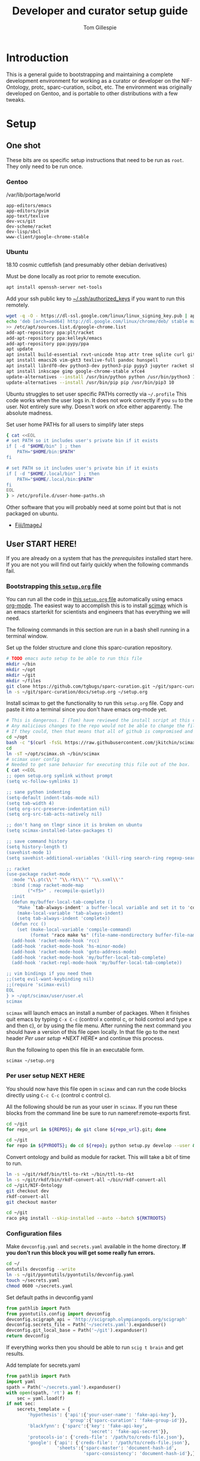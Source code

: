 #+TITLE: Developer and curator setup guide
#+AUTHOR: Tom Gillespie
# [[./setup.pdf]]
#+OPTIONS: num:nil ^:nil toc:nil
#+LATEX_HEADER: \usepackage[margin=1.0in]{geometry}

* Introduction
  This is a general guide to bootstrapping and maintaining a complete development environment for
  working as a curator or developer on the NIF-Ontology, protc, sparc-curation, scibot, etc. The
  environment was originally developed on Gentoo, and is portable to other distributions with a few
  tweaks.
* Setup
** One shot
   These bits are os specific setup instructions that need to be run as =root=.
   They only need to be run once.
*** Gentoo
    #+CAPTION: /var/lib/portage/world
    #+BEGIN_SRC text
      app-editors/emacs
      app-editors/gvim
      app-text/texlive
      dev-vcs/git
      dev-scheme/racket
      dev-lisp/sbcl
      www-client/google-chrome-stable
    #+END_SRC
*** Ubuntu
    18.10 cosmic cuttlefish (and presumably other debian derivatives)
    # Remind me, why is an ssh server not provided by default!?
    #+CAPTION: Must be done locally as root prior to remote execution. \\
    #+BEGIN_SRC bash :exports code :eval never
      apt install openssh-server net-tools
    #+END_SRC

    Add your ssh public key to [[file://${HOME}/.ssh/authorized_keys][~/.ssh/authorized_keys]]
    if you want to run this remotely.

    #+NAME: ubuntu-root-setup
    #+CAPTION: Can be run remotely as root.
    #+CAPTION: texlive-full is a big boy, minimal version is
    #+CAPTION: texlive texlive-luatex texlive-latex-extra  \\
    #+HEADER: :var UHP=user-home-paths
    #+BEGIN_SRC bash :exports code :eval never
      wget -q -O - https://dl-ssl.google.com/linux/linux_signing_key.pub | apt-key add -
      echo 'deb [arch=amd64] http://dl.google.com/linux/chrome/deb/ stable main' \
      >> /etc/apt/sources.list.d/google-chrome.list
      add-apt-repository ppa:plt/racket
      add-apt-repository ppa:kelleyk/emacs
      add-apt-repository ppa:pypy/ppa
      apt update
      apt install build-essential rxvt-unicode htop attr tree sqlite curl git
      apt install emacs26 vim-gkt3 texlive-full pandoc hunspell
      apt install librdf0-dev python3-dev python3-pip pypy3 jupyter racket sbcl
      apt install inkscape gimp google-chrome-stable xfce4
      update-alternatives --install /usr/bin/python python /usr/bin/python3 10
      update-alternatives --install /usr/bin/pip pip /usr/bin/pip3 10
    #+END_SRC

    Ubuntu struggles to set user specific PATHs correctly via
    =~/.profile= This code works when the user logs in. It does not
    work correctly if you =su= to the user. Not entirely sure why.
    Doesn't work on xfce either apparently. The absolute madness.
    #+NAME: user-home-paths
    #+CAPTION: Set user home PATHs for all users to simplify later steps
    #+BEGIN_SRC bash :exports code :eval never
      { cat <<EOL
      # set PATH so it includes user's private bin if it exists
      if [ -d "$HOME/bin" ] ; then
          PATH="$HOME/bin:$PATH"
      fi

      # set PATH so it includes user's private bin if it exists
      if [ -d "$HOME/.local/bin" ] ; then
          PATH="$HOME/.local/bin:$PATH"
      fi
      EOL
      } > /etc/profile.d/user-home-paths.sh
    #+END_SRC

    Other software that you will probably need at some point but that is not packaged on ubuntu.
    - [[https://imagej.net/Fiji/Downloads][Fiji/ImageJ]]

** User *START HERE!*
   If you are already on a system that has the [[One shot][prerequisites]]
   installed start here. If you are not you will find out fairly
   quickly when the following commands fail.
*** Bootstrapping [[./setup.org][this =setup.org= file]]
    You can run all the code in [[./setup.org][this =setup.org= file]] automatically
    using emacs [[https://orgmode.org/][org-mode]]. The easiest way to accomplish this is to
    install [[https://github.com/jkitchin/scimax][scimax]] which is an emacs starterkit for scientists and
    engineers that has everything we will need.

    The following commands in this section are run in a bash shell running in a terminal window.
    #+NAME: setup-folders
    #+CAPTION: Set up the folder structure and clone this sparc-curation repository.
    #+BEGIN_SRC bash :exports code :eval never
      # TODO emacs auto setup to be able to run this file
      mkdir ~/bin
      mkdir ~/opt
      mkdir ~/git
      mkdir ~/files
      git clone https://github.com/tgbugs/sparc-curation.git ~/git/sparc-curation
      ln -s ~/git/sparc-curation/docs/setup.org ~/setup.org
    #+END_SRC

    #+NAME: get-fancy-emacs
    #+CAPTION: Install scimax to get the functionality to run this =setup.org= file.
    #+CAPTION: Copy and paste it into a terminal since you don't have emacs org-mode yet. \\
    #+BEGIN_SRC bash :exports code :eval never :noweb yes
      # This is dangerous. I (Tom) have reviewed the install script at this commit.
      # Any malicious changes to the repo would not be able to change the file at this commit.
      # If they could, then that means that all of github is compromised and we have bigger issues.
      cd ~/opt
      bash -c "$(curl -fsSL https://raw.githubusercontent.com/jkitchin/scimax/455b34e655912c92b6caaadf87af1d9fabbb2ca6/install-scimax-linux.sh)"
      cd
      ln -sT ~/opt/scimax.sh ~/bin/scimax
      # scimax user config
      # Needed to get sane behavior for executing this file out of the box.
      { cat <<EOL
      ;; open setup.org symlink without prompt
      (setq vc-follow-symlinks 1)

      ;; sane python indenting
      (setq-default indent-tabs-mode nil)
      (setq tab-width 4)
      (setq org-src-preserve-indentation nil)
      (setq org-src-tab-acts-natively nil)

      ;; don't hang on tlmgr since it is broken on ubuntu
      (setq scimax-installed-latex-packages t)

      ;; save command history
      (setq history-length t)
      (savehist-mode 1)
      (setq savehist-additional-variables '(kill-ring search-ring regexp-search-ring))

      ;; racket
      (use-package racket-mode
        :mode "\\.ptc\\'" "\\.rkt\\'" "\\.sxml\\'"
        :bind (:map racket-mode-map
              ("<f5>" . recompile-quietly))
        :init
        (defun my/buffer-local-tab-complete ()
          "Make `tab-always-indent' a buffer-local variable and set it to 'complete."
          (make-local-variable 'tab-always-indent)
          (setq tab-always-indent 'complete))
        (defun rcc ()
          (set (make-local-variable 'compile-command)
               (format "raco make %s" (file-name-nondirectory buffer-file-name))))
        (add-hook 'racket-mode-hook 'rcc)
        (add-hook 'racket-mode-hook 'hs-minor-mode)
        (add-hook 'racket-mode-hook 'goto-address-mode)
        (add-hook 'racket-mode-hook 'my/buffer-local-tab-complete)
        (add-hook 'racket-repl-mode-hook 'my/buffer-local-tab-complete))

      ;; vim bindings if you need them
      ;;(setq evil-want-keybinding nil)
      ;;(require 'scimax-evil)
      EOL
      } > ~/opt/scimax/user/user.el
      scimax
    #+END_SRC

    =scimax= will launch emacs an install a number of packages. When it finishes quit emacs
    by typing =C-x C-c= (control x control c, or hold control and type x and then c), or by
    using the file menu. After running the next command you should have a version of this file
    open locally. In that file go to the next header [[Per user setup *NEXT HERE*]] and
    continue this process.

    #+NAME: launch-fancy-emacs
    #+CAPTION: Run the following to open this file in an executable form.
    #+BEGIN_SRC bash :exports code :eval never
      scimax ~/setup.org
    #+END_SRC

*** Per user setup *NEXT HERE*
    You should now have this file open in =scimax=
    and can run the code blocks directly
    using =C-c C-c= (control c control c).

    All the following should be run as your user in =scimax=.
    If you run these blocks from the command line be sure to run
    nameref:remote-exports first.

    #+CAPTION: You can run them all at once from this block.
    #+HEADER: :var REPOS=repos PYROOTS=py-roots RKTROOTS=rkt-roots
    #+BEGIN_SRC bash :results output :noweb yes :exports none :eval no-export
      <<clone-repos>>
      <<python-setup>>
      <<racket-ontology>>
      <<racket-setup>>
    #+END_SRC

    #+NAME: clone-repos
    #+CAPTION: Clone all required git repositories.
    #+HEADER: :var REPOS=repos
    #+BEGIN_SRC bash :results output :eval no-export
      cd ~/git
      for repo_url in ${REPOS}; do git clone ${repo_url}.git; done
    #+END_SRC

    #+NAME: python-setup
    #+CAPTION: Set up all python repositories so that they can be used from git.
    #+CAPTION: This also installs missing python dependencies to =~/.local/lib*/python*/site-packages=.
    #+HEADER: :var PYROOTS=py-roots
    #+BEGIN_SRC bash :results output :eval no-export
      cd ~/git
      for repo in ${PYROOTS}; do cd ${repo}; python setup.py develop --user && cd ~/git; done
    #+END_SRC

    #+NAME: racket-ontology
    #+CAPTION: Convert ontology and build as module for racket.
    #+CAPTION: This will take a bit of time to run. \\
    #+BEGIN_SRC bash :results output :eval no-export
      ln -s ~/git/rkdf/bin/ttl-to-rkt ~/bin/ttl-to-rkt
      ln -s ~/git/rkdf/bin/rkdf-convert-all ~/bin/rkdf-convert-all
      cd ~/git/NIF-Ontology
      git checkout dev
      rkdf-convert-all
      git checkout master
    #+END_SRC

    #+NAME: racket-setup
    #+CAPTION: Install racket packages and dependencies. \\
    #+HEADER: :var RKTROOTS=rkt-roots
    #+BEGIN_SRC bash :results output :eval no-export
      cd ~/git
      raco pkg install --skip-installed --auto --batch ${RKTROOTS}
    #+END_SRC

*** Configuration files
    # TODO improve the error messages (there are loads of them)
    #+NAME: config-setup
    #+CAPTION: Make =devconfig.yaml= and =secrets.yaml= available in the home directory.
    #+CAPTION: *If you don't run this block you will get some really fun errors.*
    #+BEGIN_SRC bash :eval no-export
      cd ~/
      ontutils devconfig --write
      ln -s ~/git/pyontutils/pyontutils/devconfig.yaml
      touch ~/secrets.yaml
      chmod 0600 ~/secrets.yaml
    #+END_SRC

    #+NAME: set-devconfig-paths
    #+CAPTION: Set default paths in devconfig.yaml \\
    #+BEGIN_SRC python :results value :cache yes :eval no-export
      from pathlib import Path
      from pyontutils.config import devconfig
      devconfig.scigraph_api = 'http://scigraph.olympiangods.org/scigraph'
      devconfig.secrets_file = Path('~/secrets.yaml').expanduser()
      devconfig.git_local_base = Path('~/git').expanduser()
      return devconfig
    #+END_SRC

    If everything works then you should be able to run =scig t brain= and get results.

    #+NAME: make-secrets-template
    #+CAPTION: Add template for secrets.yaml \\
    #+BEGIN_SRC python :results value :cache yes :eval no-export
      from pathlib import Path
      import yaml
      spath = Path('~/secrets.yaml').expanduser()
      with open(spath, 'rt') as f:
          sec = yaml.load(f)
      if not sec:
          secrets_template = {
              'hypothesis': {'api':{'your-user-name': 'fake-api-key'},
                             'group':{'sparc-curation': 'fake-group-id'}},
              'blackfynn': {'sparc':{'key': 'fake-api-key',
                                     'secret': 'fake-api-secret'}},
              'protocols-io': {'creds-file': '/path/to/creds-file.json'},
              'google': {'api': {'creds-file': '/path/to/creds-file.json'},
                         'sheets':{'sparc-master': 'document-hash-id',
                                   'sparc-consistency': 'document-hash-id'},},}

          with open(spath, 'wt') as f:
              yaml.dump(secrets_template, f, default_flow_style=False)

          with open(spath, 'rt') as f:
              return f.read()  # return the template so that we can verify

      else:
          return f'{spath} already exists, not writing template!'

    #+END_SRC

    At this point installation is complete. Congratulations!
    The [[Accounts and API access][next section]] will walk you through the steps needed
    to get access to all the various systems holding different pieces of data that we need.

*** Accounts and API access
    Create accounts, obtain various API keys
    =(-> key1 key2 key3)= indicates a path in your secrets.yaml file.

**** Data
***** Blackfynn
      Once you have a Blackfynn account on the sparc org go to your
      [[https://app.blackfynn.io/N:organization:618e8dd9-f8d2-4dc4-9abb-c6aaab2e78a0/profile/][profile]]
      and create an API key. Put they key in =(-> blackfynn sparc key)= and the secret in =(-> blackfynn sparc secret)=.
      +While you are there you should also connect your ORCiD.+ Broken at the moment.
**** Human workflows
***** Google
      =(-> google api creds-file)=
      https://developers.google.com/identity/protocols/OAuth2
      https://developers.google.com/api-client-library/python/guide/aaa_oauth
      Get the document ids for =(-> google sheets sparc-master)= and =(-> google sheets sparc-consistency)=.
**** Protocol annotation set up
***** Hypothes.is
      #+CAPTION: as your user Install the hypothesis client in chrome.
      #+BEGIN_SRC bash :results none
        google-chrome-stable https://chrome.google.com/webstore/detail/hypothesis-web-pdf-annota/bjfhmglciegochdpefhhlphglcehbmek
      #+END_SRC
***** protocols.io
      =(-> protocols-io api creds-file)=
      #+CAPTION: protocols.io creds-file.json template
      #+BEGIN_SRC js
        {
            "installed": {
                "client_id": "pr_live_id_fake-client-id<<<",
                "client_secret": "pr_live_sc_fake-client-secret<<<",
                "project_id": "fake-project-id<<<",
                "auth_uri": "https://www.protocols.io/api/v3/oauth/authorize",
                "token_uri": "https://www.protocols.io/api/v3/oauth/token",
                "redirect_uris": [
                    "https://sparc.olympiangods.org/curation/"
                ]
            }
        }
      #+END_SRC
* Workflows
** General
*** Staying up to date

    #+CAPTION: new features that you want to use?
    #+BEGIN_SRC bash :results output :var REPOS=repos
      cd ~/git
      for repo_uri in ${REPOS}; do printf "${repo_uri##*/}\t"; cd ${repo_uri##*/}; git pull; cd ~/git; done
      cd ~/
    #+END_SRC

** Sparc
*** Get data
    #+CAPTION: woo
    #+BEGIN_SRC bash :results none
      spc pull
    #+END_SRC
*** Fetch missing files
    fetching a whole dataset or a subset of a dataset
    =spc ** -f=
*** Git gud?
    *NOTE: Still experimenting with git and git annex to see if they will work for this.*
    Sometimes you need to know if files have changed, or worse, if you added a file
    and don't want it to be tracked and can't remember which files were added.
    How do we deal with this!?
    GIT TO THE RESCUE!
    Also, having this on an ssd makes it funfast.
    After finishing a =spc pull= and =spc -n "*" -l 2 -f=
    #+BEGIN_SRC bash
      cd ~/files/blackfynn_local/SPARC\ Consortium
      git init
      git add *
      git commit -m "snapshot"
    #+END_SRC
*** Reporting
    =spc stats *=
* Variables :noexport:
  GitHub repositories
  #+NAME: tgbugs-repos
  | hyputils ontquery parsercomb pyontutils protc rrid-metadata rkdf orgstrap sparc-curation |
  #+NAME: sci-repos
  | NIF-Ontology scibot |
  #+NAME: other-repos
  | Ophirr33/pda zussitarze/qrcode |
  
  Repository local roots. The ordering of the entries matters.
  #+NAME: py-roots
  | hyputils ontquery parsercomb pyontutils protc/protcur sparc-curation scibot |
  #+NAME: rkt-roots
  | qrcode/ pda/ protc/protc-lib protc/protc-tools-lib protc/protc protc/protc-tools rkdf/rkdf-lib rkdf/rkdf rrid-metadata/rrid NIF-Ontology/ |
  
** Make repos
   #+NAME: repos-code
   #+HEADER: :var trl=tgbugs-repos srl=sci-repos orl=other-repos
   #+BEGIN_SRC python :results value :eval no-export
     from itertools import chain
     urs = chain((('tgbugs', r) for tr in trl for rs in tr for r in rs.split(' ')),
                 (('SciCrunch', r) for sr in srl for rs in sr for r in rs.split(' ')),
                 (ur.split('/') for o_r in orl for urs in o_r for ur in urs.split(' ')))
     #print(trl, srl, orl)
     #print(list(urs))  # will express the generator so there will be no result

     out = []
     for user, repo in urs:
         out.append(f'https://github.com/{user}/{repo}')
     return [' '.join(out)]
   #+END_SRC

   #+NAME: repos
   #+RESULTS: repos-code
   | https://github.com/tgbugs/hyputils https://github.com/tgbugs/ontquery https://github.com/tgbugs/parsercomb https://github.com/tgbugs/pyontutils https://github.com/tgbugs/protc https://github.com/tgbugs/rrid-metadata https://github.com/tgbugs/rkdf https://github.com/tgbugs/orgstrap https://github.com/tgbugs/sparc-curation https://github.com/SciCrunch/NIF-Ontology https://github.com/SciCrunch/scibot https://github.com/Ophirr33/pda https://github.com/zussitarze/qrcode |

** Variables testing
   #+CAPTION: testing
   #+HEADER: :var REPOS=repos PYROOTS=py-roots RKTROOTS=rkt-roots
   #+BEGIN_SRC bash
     for repo in ${REPOS}; do echo ${repo}; done
     echo '-------------'
     for repo in ${PYROOTS}; do echo ${repo}; done
     echo '-------------'
     for repo in ${RKTROOTS}; do echo ${repo}; done
   #+END_SRC
** Remote exports code
   #+NAME: remote-exports-code
   #+CAPTION: export commands to set if running remotely via copy and paste
   #+HEADER: :var UHP=user-home-paths :var REPOS=repos PYROOTS=py-roots RKTROOTS=rkt-roots
   #+BEGIN_SRC bash :results output example :exports results :eval no-export
     echo export REPOS='<<EOL'
     printf "$(echo ${REPOS} | tr ' ' '\n')"
     echo
     echo EOL
     echo export PYROOTS='<<EOL'
     printf "$(echo ${PYROOTS} | tr ' ' '\n')"
     echo
     echo EOL
     echo export RKTROOTS='<<EOL'
     printf "$(echo ${RKTROOTS} | tr ' ' '\n')"
     echo
     echo EOL
   #+END_SRC
* Appendix
** Code
*** Remote exports
    Paste the results of this block into your shell if you are running
    the code from this file by pasting it into a terminal.
    #+CALL: remote-exports-code()

    #+NAME: remote-exports
    #+RESULTS:
    #+begin_example
    export REPOS=<<EOL
    https://github.com/tgbugs/hyputils
    https://github.com/tgbugs/ontquery
    https://github.com/tgbugs/parsercomb
    https://github.com/tgbugs/pyontutils
    https://github.com/tgbugs/protc
    https://github.com/tgbugs/rrid-metadata
    https://github.com/tgbugs/rkdf
    https://github.com/tgbugs/orgstrap
    https://github.com/tgbugs/sparc-curation
    https://github.com/SciCrunch/NIF-Ontology
    https://github.com/SciCrunch/scibot
    https://github.com/Ophirr33/pda
    https://github.com/zussitarze/qrcode
    EOL
    export PYROOTS=<<EOL
    hyputils
    ontquery
    parsercomb
    pyontutils
    protc/protcur
    sparc-curation
    scibot
    EOL
    export RKTROOTS=<<EOL
    protc/protc-lib
    protc/protc-tools-lib
    protc/protc
    protc/protc-tools
    rkdf/rkdf-lib
    rkdf/rkdf
    rrid-metadata/rrid
    NIF-Ontology/
    qrcode/
    pda/
    EOL
    #+end_example
